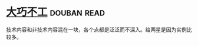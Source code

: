 * [[https://book.douban.com/subject/4914146/][大巧不工]]    :douban:read:
技术内容和非技术内容混在一块，各个点都是泛泛而不深入。给两星是因为实例比较多。
